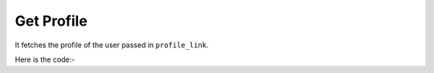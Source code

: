 **************************************************
Get Profile
**************************************************
It fetches the profile of the user passed in ``profile_link``.

Here is the code:-

.. py:function:: linkedin.get_profile(profile_link="profile_link")

   
   :param str profile_link: Profile link of user whose data need to be fetched
   :return: {'Education_Info': 'Education_Info', 'About': 'About', 'Experience': 'Experience', 'Name': 'Name', 'Recommendations': 'Recommendations', 'Current Company': 'Current Company', 'Education': 'Education', 'Info': 'Info', 'Interests': 'Interests', 'Location': 'Location', 'Mutual_Connections': 'Mutual_Connections'}
   :rtype: dict